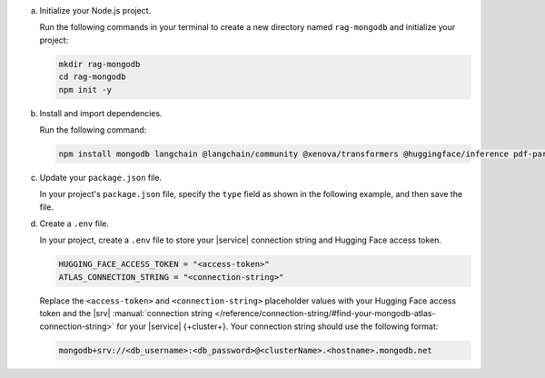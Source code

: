 a. Initialize your Node.js project.

   Run the following commands in your terminal 
   to create a new directory named ``rag-mongodb`` and
   initialize your project:

   .. code-block::

      mkdir rag-mongodb
      cd rag-mongodb
      npm init -y

#. Install and import dependencies.

   Run the following command:

   .. code-block::

      npm install mongodb langchain @langchain/community @xenova/transformers @huggingface/inference pdf-parse

#. Update your ``package.json`` file.

   In your project's ``package.json`` file, specify the 
   ``type`` field as shown in the following example,
   and then save the file.

   .. code-block:: javascript
      :emphasize-lines: 3

      {
         "name": "rag-mongodb",
         "type": "module",
         ...

#. Create a ``.env`` file.

   In your project, create a ``.env`` file to store your |service| connection
   string and Hugging Face access token.

   .. code-block::

      HUGGING_FACE_ACCESS_TOKEN = "<access-token>"
      ATLAS_CONNECTION_STRING = "<connection-string>"

   Replace the ``<access-token>`` 
   and ``<connection-string>`` placeholder values with your Hugging Face
   access token and the |srv| :manual:`connection string 
   </reference/connection-string/#find-your-mongodb-atlas-connection-string>`
   for your |service| {+cluster+}. Your connection string should use
   the following format:

   .. code-block::

      mongodb+srv://<db_username>:<db_password>@<clusterName>.<hostname>.mongodb.net

   .. include:: /includes/note-node-js-env-minimum-requirement.rst
